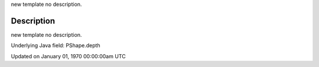 .. title: depth
.. slug: py5shape_depth
.. date: 1970-01-01 00:00:00 UTC+00:00
.. tags:
.. category:
.. link:
.. description: py5 depth documentation
.. type: text

new template no description.

Description
===========

new template no description.

Underlying Java field: PShape.depth


Updated on January 01, 1970 00:00:00am UTC

